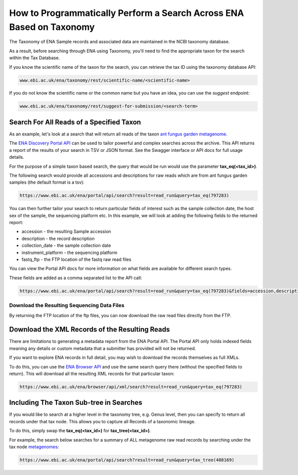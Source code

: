 =====================================================================
How to Programmatically Perform a Search Across ENA Based on Taxonomy
=====================================================================

The Taxonomy of ENA Sample records and associated data are maintained in the NCBI taxonomy database.

As a result, before searching through ENA using Taxonomy, you'll need to find the appropriate taxon for the search
within the Tax Database.

If you know the scientific name of the taxon for the search, you can retrieve the tax ID using the taxonomy
database API:

.. code-block:: bash

   www.ebi.ac.uk/ena/taxonomy/rest/scientific-name/<scientific-name>

If you do not know the scientific name or the common name but you have an idea, you can use the *suggest* endpoint:

.. code-block:: bash

   www.ebi.ac.uk/ena/taxonomy/rest/suggest-for-submission/<search-term>

Search For All Reads of a Specified Taxon
=========================================

As an example, let's look at a search that will return all reads of the taxon
`ant fungus garden metagenome <https://www.ebi.ac.uk/ena/browser/view/797283>`_.

The `ENA Discovery Portal API <https://www.ebi.ac.uk/ena/portal/api>`_ can be used to tailor powerful and complex
searches across the archive. This API returns a report of the results of your search in TSV or JSON format. See
the Swagger interface or API docs for full usage details.

For the purpose of a simple taxon based search, the query that would be run would use the parameter
**tax_eq(<tax_id>)**.

The following search would provide all accessions and descriptions for raw reads which are from ant fungus garden
samples (the default format is a tsv):

.. code-block:: bash

   https://www.ebi.ac.uk/ena/portal/api/search?result=read_run&query=tax_eq(797283)

You can then further tailor your search to return particular fields of interest such as the sample collection date,
the host sex of the sample, the sequencing platform etc. In this example, we will look at adding the following fields to
the returned report:

- accession - the resulting Sample accession
- description - the record description
- collection_date - the sample collection date
- instrument_platform - the sequencing platform
- fastq_ftp - the FTP location of the fastq raw read files

You can view the Portal API docs for more information on what fields are available for different search types.

These fields are added as a comma separated list to the API call:

.. code-block:: bash

   https://www.ebi.ac.uk/ena/portal/api/search?result=read_run&query=tax_eq(797283)&fields=accession,description,collection_date,instrument_platform,fastq_ftp

Download the Resulting Sequencing Data Files
--------------------------------------------

By returning the FTP location of the ftp files, you can now download the raw read files directly from the FTP.

Download the XML Records of the Resulting Reads
===============================================

There are limitations to generating a metadata report from the ENA Portal API. The Portal API only holds indexed fields
meaning any details or custom metadata that a submitter has provided will not be returned.

If you want to explore ENA records in full detail, you may wish to download the records themselves as full XMLs.

To do this, you can use the `ENA Browser API <https://www.ebi.ac.uk/ena/browser/api>`_ and use the same search query
there (without the specified fields to return). This will download all the resulting
XML records for that particular taxon:

.. code-block:: bash

   https://www.ebi.ac.uk/ena/browser/api/xml/search?result=read_run&query=tax_eq(797283)

Including The Taxon Sub-tree in Searches
========================================

If you would like to search at a higher level in the taxonomy tree, e.g. Genus level, then you can specify to return
all records under that tax node. This allows you to capture all Records of a taxonomic lineage.

To do this, simply swap the **tax_eq(<tax_id>)** for **tax_tree(<tax_id>)**.

For example, the search below searches for a summary of ALL metagenome raw read records by searching under the tax node
`metagenomes <https://www.ebi.ac.uk/ena/browser/view/408169>`_:

.. code-block:: bash

   https://www.ebi.ac.uk/ena/portal/api/search?result=read_run&query=tax_tree(408169)
